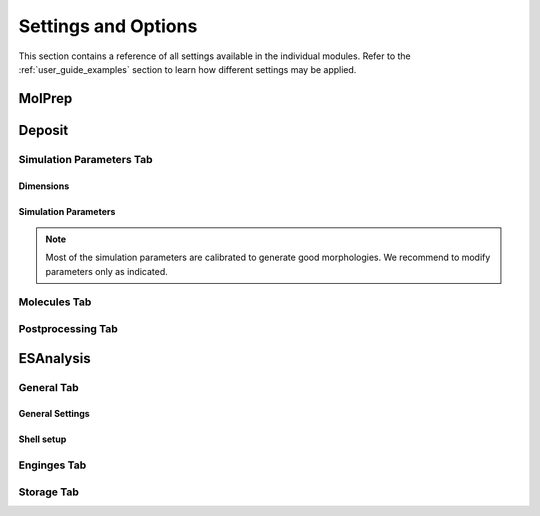 .. _user_guide_settings:

Settings and Options
====================


This section contains a reference of all settings available in the individual modules. Refer to the :ref:`user_guide_examples` section to learn how different settings may be applied.

.. image:: settings/MolPrep.png
   :alt: MolPrep Icon
   :width: 30px
   :align: left

MolPrep
---------

.. this is the table that below represented as html. Change it here and let LLM format it as below.
.. +--------------------+-------------------------------------------------------+----------------+
.. | Setting            | Description                                           | Standard value |
.. +====================+=======================================================+================+
.. | Input Molecule     |Input file in mol, mol2, pdb, cml or xyz format. Refer to the first steps of | N/A            |
.. | File               |:ref:`getting_started_quick_start_setup` for           |                |
.. |                    |instructions how to generate input files.              |                |
.. +--------------------+-------------------------------------------------------+----------------+
.. | Molecule Identifier|A 3-letter numeric string to label the molecule        | ABC (random)   |
.. |                    |throughout the workflow in various output files        |                |
.. -----------------+-------------------------------------------------------+----------------+
.. | Optimize Molecule  |Optimize the molecule with DFT (B3LYP, def2-TZVP)      | True           |
.. |                    |Disable to use the molecular conformation as provided  | (checked)      |
.. |                    |in the inpup file                                      |                |
.. +--------------------+-------------------------------------------------------+----------------+
.. | Compute Dihedral   |Energy profiles for dihedral rotations are computed    | True           |
.. | Forcefield         |to sample different conformations during deposition    | (checked)      |
.. +--------------------+-------------------------------------------------------+----------------+

.. raw:: html

    <table class="docutils" style="width: 100%; table-layout: fixed; border-collapse: collapse;">
        <thead>
            <tr>
                <th style="width: 30%; padding: 8px; border: 1px solid #ddd; text-align: left; overflow-wrap: break-word;">Setting</th>
                <th style="width: 52%; padding: 8px; border: 1px solid #ddd; text-align: left; overflow-wrap: break-word;">Description</th>
                <th style="width: 18%; padding: 8px; border: 1px solid #ddd; text-align: left; overflow-wrap: break-word;">Standard Value</th>
            </tr>
        </thead>
        <tbody>
            <tr>
                <td style="padding: 8px; border: 1px solid #ddd; overflow-wrap: break-word; white-space: normal;">Input Molecule File</td>
                <td style="padding: 8px; border: 1px solid #ddd; overflow-wrap: break-word; white-space: normal;">
                    Input file in mol, mol2, pdb, cml or xyz format. Refer to the first steps of
                    <a href="#getting_started_quick_start_setup">Simulation Setup</a>
                    for instructions on how to generate input files.
                </td>
                <td style="padding: 8px; border: 1px solid #ddd; overflow-wrap: break-word; white-space: normal;">N/A</td>
            </tr>
            <tr>
                <td style="padding: 8px; border: 1px solid #ddd; overflow-wrap: break-word; white-space: normal;">Molecule Identifier</td>
                <td style="padding: 8px; border: 1px solid #ddd; overflow-wrap: break-word; white-space: normal;">
                    A 3-letter numeric string to label the molecule throughout the workflow in various output files.
                </td>
                <td style="padding: 8px; border: 1px solid #ddd; overflow-wrap: break-word; white-space: normal;">ABC (random)</td>
            </tr>
            <tr>
                <td style="padding: 8px; border: 1px solid #ddd; overflow-wrap: break-word; white-space: normal;">Optimize Molecule</td>
                <td style="padding: 8px; border: 1px solid #ddd; overflow-wrap: break-word; white-space: normal;">
                    Optimize the molecule with DFT (B3LYP, def2-TZVP). Disable this option to use the molecular
                    conformation as provided in the input file.
                </td>
                <td style="padding: 8px; border: 1px solid #ddd; overflow-wrap: break-word; white-space: normal;">True (checked)</td>
            </tr>
            <tr>
                <td style="padding: 8px; border: 1px solid #ddd; overflow-wrap: break-word; white-space: normal;">Compute Dihedral Forcefield</td>
                <td style="padding: 8px; border: 1px solid #ddd; overflow-wrap: break-word; white-space: normal;">
                    Energy profiles for dihedral rotations are computed to sample different conformations
                    during deposition.
                </td>
                <td style="padding: 8px; border: 1px solid #ddd; overflow-wrap: break-word; white-space: normal;">True (checked)</td>
            </tr>
        </tbody>
    </table>


.. image:: settings/Deposit3.png
   :alt: Deposit Icon
   :width: 30px
   :align: left

Deposit
--------

Simulation Parameters Tab
^^^^^^^^^^^^^^^^^^^^^^^^^

Dimensions
~~~~~~~~~~~~~~
    
.. This is the table in grid format. Update it here and let the LLM format it as HTML below.
.. +--------------------+-------------------------------------------------------+----------------+
.. | Setting            | Description                                           | Standard value |
.. +====================+=======================================================+================+
.. | Morphology size    | The size of the morphology can be either defined by   | box size       |
.. | defined by         | depositing a certain number of molecules (option      |                |
.. |                    | `number of molecules`) or by providing a certain box  |                |
.. |                    | size that is automatically filled with the required   |                |
.. |                    | number of molecules (option `box size`).              |                |
.. +--------------------+-------------------------------------------------------+----------------+
.. | Number of Molecules| Visible only if Morphology size defined by number of  | 1000 - 4000    |
.. |                    | molecules. Sets the number of molecules in the        |                |
.. |                    | morphology                                            |                |
.. +--------------------+-------------------------------------------------------+----------------+
.. | Cubic box          | Visible only if Morphology size defined by number of  | False          |
.. |                    | molecules. If set, an approximately cubic morphology  |                |
.. |                    | is generated. If disabled, X and Y are required.      |                |
.. +--------------------+-------------------------------------------------------+----------------+
.. | X / A              | Half the box size in x direction in A. Box extends    | 100.0          |
.. |                    | from -Lx to Lx.                                       |                |
.. +--------------------+-------------------------------------------------------+----------------+
.. | Y / A              | Half the box size in y direction in A. Box extends    | 100.0          |
.. |                    | from -Ly to Ly. Recommended: Lx=Ly                    |                |
.. +--------------------+-------------------------------------------------------+----------------+
.. | Z / A              | Box size in z direction (deposition axis) in A.       | 200.0          |
.. |                    | Visible only for Morphology size defined by box size. |                |
.. |                    |                                                       |                |
.. |                    |                                                       |                |
.. +--------------------+-------------------------------------------------------+----------------+
.. | Set total height   | To deposit multilayer systems (multiple Deposit steps)| False          |
.. | for multilayer     | requires to set the same global height in all Deposit | (unchecked)    |
.. |                    | steps. Enable and set the value as described below.   |                |
.. +--------------------+-------------------------------------------------------+----------------+
.. | Total Z / A        | Visible only if "Set total height.." above is enabled.|   200          |
.. |                    | Defines the estimated total box height of your        |                |
.. |                    | multilayer deposition. Needs to be the same value for |                |
.. |                    | all sequential Deposit modules.                       |                |
.. +--------------------+-------------------------------------------------------+----------------+

.. raw:: html

    <table class="docutils" style="width: 100%; table-layout: fixed; border-collapse: collapse;">
        <thead>
            <tr>
                <th style="width: 20%; padding: 8px; border: 1px solid #ddd; text-align: left; overflow-wrap: break-word; white-space: normal;">Setting</th>
                <th style="width: 60%; padding: 8px; border: 1px solid #ddd; text-align: left; overflow-wrap: break-word; white-space: normal;">Description</th>
                <th style="width: 20%; padding: 8px; border: 1px solid #ddd; text-align: left; overflow-wrap: break-word; white-space: normal;">Standard Value</th>
            </tr>
        </thead>
         <tbody>
    <tr>
      <td style="padding: 8px; border: 1px solid #ddd; overflow-wrap: break-word; white-space: normal;">Morphology size</td>
      <td style="padding: 8px; border: 1px solid #ddd; overflow-wrap: break-word; white-space: normal;">The size of the morphology can be either defined by depositing a certain number of molecules (option <code>number of molecules</code>) or by providing a certain box size that is automatically filled with the required number of molecules (option <code>box size</code>).</td>
      <td style="padding: 8px; border: 1px solid #ddd; overflow-wrap: break-word; white-space: normal;">box size</td>
    </tr>
    <tr>
      <td style="padding: 8px; border: 1px solid #ddd; overflow-wrap: break-word; white-space: normal;">Number of Molecules</td>
      <td style="padding: 8px; border: 1px solid #ddd; overflow-wrap: break-word; white-space: normal;">Visible only if Morphology size defined by number of molecules. 
        Sets the number of molecules in the morphology. Number required for ESAnalysis depends on the molecule size.
                    For NPB, 2000 molecules are sufficient. For small molecules such as BPhen, increase to 3000.
        </td>
      <td style="padding: 8px; border: 1px solid #ddd; overflow-wrap: break-word; white-space: normal;">1000-4000</td>
    </tr>
    <tr>
      <td style="padding: 8px; border: 1px solid #ddd; overflow-wrap: break-word; white-space: normal;">Cubic box</td>
      <td style="padding: 8px; border: 1px solid #ddd; overflow-wrap: break-word; white-space: normal;">Visible only if Morphology size defined by number of molecules. If set, an approximately cubic morphology is generated. If disabled, X and Y are required.</td>
      <td style="padding: 8px; border: 1px solid #ddd; overflow-wrap: break-word; white-space: normal;">False</td>
    </tr>
    <tr>
      <td style="padding: 8px; border: 1px solid #ddd; overflow-wrap: break-word; white-space: normal;">X / A</td>
      <td style="padding: 8px; border: 1px solid #ddd; overflow-wrap: break-word; white-space: normal;">Half the box size in x direction in A. Box extends from -Lx to Lx.</td>
      <td style="padding: 8px; border: 1px solid #ddd; overflow-wrap: break-word; white-space: normal;">100.0</td>
    </tr>
    <tr>
      <td style="padding: 8px; border: 1px solid #ddd; overflow-wrap: break-word; white-space: normal;">Y / A</td>
      <td style="padding: 8px; border: 1px solid #ddd; overflow-wrap: break-word; white-space: normal;">Half the box size in y direction in A. Box extends from -Ly to Ly. Recommended: Lx=Ly.</td>
      <td style="padding: 8px; border: 1px solid #ddd; overflow-wrap: break-word; white-space: normal;">100.0</td>
    </tr>
    <tr>
      <td style="padding: 8px; border: 1px solid #ddd; overflow-wrap: break-word; white-space: normal;">Z / A</td>
      <td style="padding: 8px; border: 1px solid #ddd; overflow-wrap: break-word; white-space: normal;">Box size in z direction (deposition axis) in A. Visible only for Morphology size defined by box size.</td>
      <td style="padding: 8px; border: 1px solid #ddd; overflow-wrap: break-word; white-space: normal;">200.0</td>
    </tr>
    <tr>
      <td style="padding: 8px; border: 1px solid #ddd; overflow-wrap: break-word; white-space: normal;">Set total height for multilayer</td>
      <td style="padding: 8px; border: 1px solid #ddd; overflow-wrap: break-word; white-space: normal;">To deposit multilayer systems (multiple Deposit steps) requires setting the same global height in all Deposit steps. Enable and set the value as described below.</td>
      <td style="padding: 8px; border: 1px solid #ddd; overflow-wrap: break-word; white-space: normal;">False (unchecked)</td>
    </tr>
    <tr>
      <td style="padding: 8px; border: 1px solid #ddd; overflow-wrap: break-word; white-space: normal;">Total Z / A</td>
      <td style="padding: 8px; border: 1px solid #ddd; overflow-wrap: break-word; white-space: normal;">Visible only if "Set total height..." above is enabled. Defines the estimated total box height of your multilayer deposition. Needs to be the same value for all sequential Deposit modules.</td>
      <td style="padding: 8px; border: 1px solid #ddd; overflow-wrap: break-word; white-space: normal;">200</td>
    </tr>
  </tbody>
    </table>

Simulation Parameters
~~~~~~~~~~~~~~~~~~~~~

.. note:: Most of the simulation parameters are calibrated to generate good morphologies. We recommend to modify parameters only as indicated.

.. This is the table in grid format. Update it here and let the LLM format it as HTML below.
.. +--------------------+-------------------------------------------------------+----------------+
.. | Setting            | Description                                           | Standard value |
.. +====================+=======================================================+================+
.. | Initial            | Initial temperature of the simulated annealing cycles.| 4000.0         |
.. | Temperature [K]    | *Leave as is*.                                        |                |
.. +--------------------+-------------------------------------------------------+----------------+
.. | Final              | Final temperature of the simulated annealing cycles.  | 300.0          |
.. | Temperature [K]    | *Leave as is*.                                        |                |
.. +--------------------+-------------------------------------------------------+----------------+
.. | SA Acc Temp        | Acceptance temperature of the simulated annealing     | 5.0            |
.. |                    | cycles. *Leave as is*.                                |                |
.. +--------------------+-------------------------------------------------------+----------------+
.. | Number of Steps    | Number of Monte Carlo steps per SA cycle.             | 130000         |
.. |                    | *Leave as is*.                                        |                |
.. +--------------------+-------------------------------------------------------+----------------+
.. | Number of SA       | Number of simulated annealing (SA) cycles per         | 32             |
.. | cycles             | deposition. SA cycles are executed in parallel.       |                |
.. |                    | Optimal performance of deposit is achieved in case of |                |
.. |                    | `Number of SA cycles` = `cpus_per_node`               |                |
.. |                    | We recommend to use no fewer than 20 SA cycles.       |                |
.. +--------------------+-------------------------------------------------------+----------------+
.. | Dihedral moves     | Allow for intramolecular dihedral rotations for       | True           |
.. |                    | flexible molecules. Moves are only executed if        | (checked)      |
.. |                    | `compute Dihedral Forcefield` was enabled in MolPrep. |                |
.. +--------------------+-------------------------------------------------------+----------------+
.. | Postrelaxation     | Number of low-temperature Monte Carlo steps at the    | 100000         |
.. | Steps              | end of each SA cycle. *Leave as is*.                  |                |
.. +--------------------+-------------------------------------------------------+----------------+

.. raw:: html

    <table class="docutils" style="width: 100%; table-layout: fixed; border-collapse: collapse;">
        <thead>
            <tr>
                <th style="width: 25%; padding: 8px; border: 1px solid #ddd; text-align: left; overflow-wrap: break-word; white-space: normal;">Setting</th>
                <th style="width: 57%; padding: 8px; border: 1px solid #ddd; text-align: left; overflow-wrap: break-word; white-space: normal;">Description</th>
                <th style="width: 18%; padding: 8px; border: 1px solid #ddd; text-align: left; overflow-wrap: break-word; white-space: normal;">Standard Value</th>
            </tr>
        </thead>
        <tbody>
            <tr>
                <td style="padding: 8px; border: 1px solid #ddd; overflow-wrap: break-word; white-space: normal;">Initial Temperature [K]</td>
                <td style="padding: 8px; border: 1px solid #ddd; overflow-wrap: break-word; white-space: normal;">
                    Initial temperature of the simulated annealing cycles. <Strong>Leave as is</Strong>.
                </td>
                <td style="padding: 8px; border: 1px solid #ddd; overflow-wrap: break-word; white-space: normal;">4000.0</td>
            </tr>
            <tr>
                <td style="padding: 8px; border: 1px solid #ddd; overflow-wrap: break-word; white-space: normal;">Final Temperature [K]</td>
                <td style="padding: 8px; border: 1px solid #ddd; overflow-wrap: break-word; white-space: normal;">
                    Final temperature of the simulated annealing cycles. <Strong>Leave as is</Strong>.
                </td>
                <td style="padding: 8px; border: 1px solid #ddd; overflow-wrap: break-word; white-space: normal;">300.0</td>
            </tr>
            <tr>
                <td style="padding: 8px; border: 1px solid #ddd; overflow-wrap: break-word; white-space: normal;">SA Acc Temp</td>
                <td style="padding: 8px; border: 1px solid #ddd; overflow-wrap: break-word; white-space: normal;">
                    Acceptance temperature of the simulated annealing cycles. <Strong>Leave as is</Strong>.
                </td>
                <td style="padding: 8px; border: 1px solid #ddd; overflow-wrap: break-word; white-space: normal;">5.0</td>
            </tr>
            <tr>
                <td style="padding: 8px; border: 1px solid #ddd; overflow-wrap: break-word; white-space: normal;">Number of Steps</td>
                <td style="padding: 8px; border: 1px solid #ddd; overflow-wrap: break-word; white-space: normal;">
                    Number of Monte Carlo steps per SA cycle. <Strong>Leave as is</Strong>.
                </td>
                <td style="padding: 8px; border: 1px solid #ddd; overflow-wrap: break-word; white-space: normal;">130000</td>
            </tr>
            <tr>
                <td style="padding: 8px; border: 1px solid #ddd; overflow-wrap: break-word; white-space: normal;">Number of SA cycles</td>
                <td style="padding: 8px; border: 1px solid #ddd; overflow-wrap: break-word; white-space: normal;">
                    Number of simulated annealing (SA) cycles per deposition. SA cycles are executed in parallel.
                    Optimal performance of deposit is achieved in case of <code>Number of SA cycles</code> = <code>cpus_per_node</code>.
                    We recommend using no fewer than 20 SA cycles.
                </td>
                <td style="padding: 8px; border: 1px solid #ddd; overflow-wrap: break-word; white-space: normal;">32</td>
            </tr>
            <tr>
                <td style="padding: 8px; border: 1px solid #ddd; overflow-wrap: break-word; white-space: normal;">Dihedral moves</td>
                <td style="padding: 8px; border: 1px solid #ddd; overflow-wrap: break-word; white-space: normal;">
                    Allow for intramolecular dihedral rotations for flexible molecules. Moves are only executed if
                    <code>compute Dihedral Forcefield</code> was enabled in MolPrep.
                </td>
                <td style="padding: 8px; border: 1px solid #ddd; overflow-wrap: break-word; white-space: normal;">True (checked)</td>
            </tr>
            <tr>
                <td style="padding: 8px; border: 1px solid #ddd; overflow-wrap: break-word; white-space: normal;">Postrelaxation Steps</td>
                <td style="padding: 8px; border: 1px solid #ddd; overflow-wrap: break-word; white-space: normal;">
                    Number of low-temperature Monte Carlo steps at the end of each SA cycle. <Strong>Leave as is</Strong>.
                </td>
                <td style="padding: 8px; border: 1px solid #ddd; overflow-wrap: break-word; white-space: normal;">100000</td>
            </tr>
        </tbody>
    </table>


Molecules Tab
^^^^^^^^^^^^^^^^^^^^^^^^^
.. This is the table in grid format. Update it here and let the LLM format it as HTML below.
.. +--------------------+-------------------------------------------------------+----------------------------+
.. | Setting            | Description                                           | Standard value             |
.. +====================+=======================================================+============================+
.. | Restart from       | Enable to deposit on top of an existing morphology.   | False                      |
.. | existing           | Note that box parameters need to be identical in both |                            |
.. | morphology         | Deposit runs.                                         |                            |
.. +--------------------+-------------------------------------------------------+----------------------------+
.. | Restartfile        | Only visible when Restart enabled. Load file from     | restartfile.zip            |
.. |                    | your hardrive or import from another Deposit run to   |                            |
.. |                    | continue Deposition on the existing morphology.       |                            |
.. +--------------------+-------------------------------------------------------+----------------------------+
.. | Molecules/         | Input molecule file from MolPrep                      | molecule.pdb               |
.. | Molecule           |                                                       |                            |
.. +--------------------+-------------------------------------------------------+----------------------------+
.. | Molecules/         | Input forcefield file from MolPrep                    | molecule_forcefield.spf    |
.. | Forcefield         |                                                       |                            |
.. +--------------------+-------------------------------------------------------+----------------------------+
.. | Molecules/         | In case multiple molecular inputs are supplied via    | 1.0                        |
.. | Mixing Ratio       | the `+` button, adapt this number to define the       |                            |
.. |                    | mixing ratio.                                         |                            |
.. +--------------------+-------------------------------------------------------+----------------------------+

.. raw:: html

    <table class="docutils" style="width: 100%; table-layout: fixed; border-collapse: collapse;">
        <thead>
            <tr>
                <th style="width: 25%; padding: 8px; border: 1px solid #ddd; text-align: left; overflow-wrap: break-word; white-space: normal;">Setting</th>
                <th style="width: 57%; padding: 8px; border: 1px solid #ddd; text-align: left; overflow-wrap: break-word; white-space: normal;">Description</th>
                <th style="width: 18%; padding: 8px; border: 1px solid #ddd; text-align: left; overflow-wrap: break-word; white-space: normal;">Standard Value</th>
            </tr>
        </thead>
        <tbody>
            <tr>
                <td style="padding: 8px; border: 1px solid #ddd; overflow-wrap: break-word; white-space: normal;">Restart from existing morphology</td>
                <td style="padding: 8px; border: 1px solid #ddd; overflow-wrap: break-word; white-space: normal;">
                    Enable to deposit on top of an existing morphology. Note that box parameters need to be identical in both Deposit runs.
                </td>
                <td style="padding: 8px; border: 1px solid #ddd; overflow-wrap: break-word; white-space: normal;">False</td>
            </tr>
            <tr>
                <td style="padding: 8px; border: 1px solid #ddd; overflow-wrap: break-word; white-space: normal;">Restartfile</td>
                <td style="padding: 8px; border: 1px solid #ddd; overflow-wrap: break-word; white-space: normal;">
                    Only visible when Restart enabled. Load file from your hard drive or import from another Deposit run to continue Deposition on the existing morphology.
                </td>
                <td style="padding: 8px; border: 1px solid #ddd; overflow-wrap: break-word; white-space: normal;">restartfile.zip</td>
            </tr>
            <tr>
                <td style="padding: 8px; border: 1px solid #ddd; overflow-wrap: break-word; white-space: normal;">Molecules/Molecule</td>
                <td style="padding: 8px; border: 1px solid #ddd; overflow-wrap: break-word; white-space: normal;">
                    Input molecule file from MolPrep.
                </td>
                <td style="padding: 8px; border: 1px solid #ddd; overflow-wrap: break-word; white-space: normal;">molecule.pdb</td>
            </tr>
            <tr>
                <td style="padding: 8px; border: 1px solid #ddd; overflow-wrap: break-word; white-space: normal;">Molecules/Forcefield</td>
                <td style="padding: 8px; border: 1px solid #ddd; overflow-wrap: break-word; white-space: normal;">
                    Input forcefield file from MolPrep.
                </td>
                <td style="padding: 8px; border: 1px solid #ddd; overflow-wrap: break-word; white-space: normal;">molecule_forcefield.spf</td>
            </tr>
            <tr>
                <td style="padding: 8px; border: 1px solid #ddd; overflow-wrap: break-word; white-space: normal;">Molecules/Mixing Ratio</td>
                <td style="padding: 8px; border: 1px solid #ddd; overflow-wrap: break-word; white-space: normal;">
                    In case multiple molecular inputs are supplied via the <code>+</code> button, adapt this number to define the mixing ratio.
                </td>
                <td style="padding: 8px; border: 1px solid #ddd; overflow-wrap: break-word; white-space: normal;">1.0</td>
            </tr>
        </tbody>
    </table>



Postprocessing Tab
^^^^^^^^^^^^^^^^^^^^^^^^^

.. This is the table in grid format. Update it here and let the LLM format it as HTML below.
.. +--------------------+-------------------------------------------------------+----------------------------+
.. | Setting            | Description                                           | Standard value             |
.. +====================+=======================================================+============================+
.. | Extend             | If PBC was enabled, the morphology can be expanded in | True                       |
.. | morphology         | x and y direction. If checked the final morphology is | (checked)                  |
.. |                    | expanded and provided in the file `structurePBC.cml`. |                            |
.. |                    | **The expanded file is required for ESAnalysis**      |                            |
.. +--------------------+-------------------------------------------------------+----------------------------+
.. | Cut first layer by | The bottom layer may contain artefacts and is         | 7.0                        |
.. | (A)                | cut during expansion. Increase for larger molecules.  |                            |
.. +--------------------+-------------------------------------------------------+----------------------------+

.. raw:: html

    <table class="docutils" style="width: 100%; table-layout: fixed; border-collapse: collapse;">
        <thead>
            <tr>
                <th style="width: 25%; padding: 8px; border: 1px solid #ddd; text-align: left; overflow-wrap: break-word; white-space: normal;">Setting</th>
                <th style="width: 65%; padding: 8px; border: 1px solid #ddd; text-align: left; overflow-wrap: break-word; white-space: normal;">Description</th>
                <th style="width: 20%; padding: 8px; border: 1px solid #ddd; text-align: left; overflow-wrap: break-word; white-space: normal;">Standard Value</th>
            </tr>
        </thead>
        <tbody>
            <tr>
                <td style="padding: 8px; border: 1px solid #ddd; overflow-wrap: break-word; white-space: normal;">Extend morphology</td>
                <td style="padding: 8px; border: 1px solid #ddd; overflow-wrap: break-word; white-space: normal;">
                    If PBC was enabled, the morphology can be expanded in x and y direction. If checked, the final morphology is expanded and provided in the file <code>structurePBC.cml</code>. <strong>The expanded file is required for ESAnalysis</strong>
                </td>
                <td style="padding: 8px; border: 1px solid #ddd; overflow-wrap: break-word; white-space: normal;">True (checked)</td>
            </tr>
            <tr>
                <td style="padding: 8px; border: 1px solid #ddd; overflow-wrap: break-word; white-space: normal;">Cut first layer by (A)</td>
                <td style="padding: 8px; border: 1px solid #ddd; overflow-wrap: break-word; white-space: normal;">
                    The bottom layer may contain artefacts and is cut during expansion. Increase for larger molecules.
                </td>
                <td style="padding: 8px; border: 1px solid #ddd; overflow-wrap: break-word; white-space: normal;">7.0</td>
            </tr>
        </tbody>
    </table>

.. image:: settings/ESAnalysis.png
   :alt: ESAnalysis Icon
   :width: 30px
   :align: left

ESAnalysis
--------------

General Tab
^^^^^^^^^^^^^^^^^^^^^^^^^
General Settings
~~~~~~~~~~~~~~~~

.. This is the table in grid format. Update it here and let the LLM format it as HTML below.
.. +--------------------+-------------------------------------------------------+----------------------------+
.. | Setting            | Description                                           | Standard value             |
.. +====================+=======================================================+============================+
.. | Morphology         | Morphology file from Deposit. Load from your hard     | structurePBC.cml           |
.. |                    | drive or import from the Deposit module in the same   |                            |
.. |                    | workflow. For sufficient environment, use the         |                            |
.. |                    | periodically expanded morphology in `structurePBC.cml`|                            |
.. +--------------------+-------------------------------------------------------+----------------------------+
.. | Compute absolute   | Computes absolute values for ionization potential     | True                       |
.. | levels of IP/EA    | and electron affinity for molecules in the core       | (checked)                  |
.. |                    | shell. Computationally more expensive than disorder.  |                            |
.. |                    | Not required e.g. for mobility of pristine materials. |                            |
.. +--------------------+-------------------------------------------------------+----------------------------+
.. | Compute disorder   | Compute distributions of HOMO and LUMO energies on a  | True                       |
.. |                    | larger set of molecules.                              | (checked)                  |
.. +--------------------+-------------------------------------------------------+----------------------------+
.. | Compute couplings  | Compute electronic couplings for molecules in the     | True                       |
.. |                    | Disorder shell. Computationally insignificant in      | (checked)                  |
.. |                    | comparison to disorder computation.                   |                            |
.. +--------------------+-------------------------------------------------------+----------------------------+

.. raw:: html

    <table class="docutils" style="width: 100%; table-layout: fixed; border-collapse: collapse;">
        <thead>
            <tr>
                <th style="width: 20%; padding: 8px; border: 1px solid #ddd; text-align: left; overflow-wrap: break-word; white-space: normal;">Setting</th>
                <th style="width: 60%; padding: 8px; border: 1px solid #ddd; text-align: left; overflow-wrap: break-word; white-space: normal;">Description</th>
                <th style="width: 20%; padding: 8px; border: 1px solid #ddd; text-align: left; overflow-wrap: break-word; white-space: normal;">Standard Value</th>
            </tr>
        </thead>
        <tbody>
            <tr>
                <td style="padding: 8px; border: 1px solid #ddd; overflow-wrap: break-word; white-space: normal;">Morphology</td>
                <td style="padding: 8px; border: 1px solid #ddd; overflow-wrap: break-word; white-space: normal;">
                    Morphology file from Deposit. Load from your hard drive or import from the Deposit module in the same workflow. For sufficient environment, use the periodically expanded morphology in <code>structurePBC.cml</code>.
                </td>
                <td style="padding: 8px; border: 1px solid #ddd; overflow-wrap: break-word; white-space: normal;">structurePBC.cml</td>
            </tr>
            <tr>
                <td style="padding: 8px; border: 1px solid #ddd; overflow-wrap: break-word; white-space: normal;">Compute absolute levels of IP/EA</td>
                <td style="padding: 8px; border: 1px solid #ddd; overflow-wrap: break-word; white-space: normal;">
                    Computes absolute values for ionization potential and electron affinity for molecules in the core shell. Computationally more expensive than disorder. Not required e.g. for mobility of pristine materials.
                </td>
                <td style="padding: 8px; border: 1px solid #ddd; overflow-wrap: break-word; white-space: normal;">True (checked)</td>
            </tr>
            <tr>
                <td style="padding: 8px; border: 1px solid #ddd; overflow-wrap: break-word; white-space: normal;">Compute disorder</td>
                <td style="padding: 8px; border: 1px solid #ddd; overflow-wrap: break-word; white-space: normal;">
                    Compute distributions of HOMO and LUMO energies on a larger set of molecules.
                </td>
                <td style="padding: 8px; border: 1px solid #ddd; overflow-wrap: break-word; white-space: normal;">True (checked)</td>
            </tr>
            <tr>
                <td style="padding: 8px; border: 1px solid #ddd; overflow-wrap: break-word; white-space: normal;">Compute couplings</td>
                <td style="padding: 8px; border: 1px solid #ddd; overflow-wrap: break-word; white-space: normal;">
                    Compute electronic couplings for molecules in the Disorder shell. Computationally insignificant in comparison to disorder computation.
                </td>
                <td style="padding: 8px; border: 1px solid #ddd; overflow-wrap: break-word; white-space: normal;">True (checked)</td>
            </tr>
        </tbody>
    </table>


Shell setup
~~~~~~~~~~~


.. This is the table in grid format. Update it here and let the LLM format it as HTML below.
.. +---------------------+--------------------------------------------------------------------------------------------+----------------------------+
.. | Setting             | Description                                                                                | Standard value             |
.. +=====================+============================================================================================+============================+
.. | Core Shell /        | Specify how to choose molecules for computation of IP and EA.                              | Number of Molecules        |
.. | Shell size defined  |                                                                                             |                            |
.. | by                  | - **Number of molecules**: Compute IP and EA on the N innermost molecules in the morphology.|                            |
.. |                     | - **Number of molecules of each type**: Compute IP and EA on the N innermost molecules of   |                            |
.. |                     |   each type in the morphology.                                                             |                            |
.. |                     | - **List of Molecule IDs**: Provide a specific list of molecule IDs.                       |                            |
.. +---------------------+--------------------------------------------------------------------------------------------+----------------------------+
.. | Core Shell /        | Number of molecules or molecules of each type on which to compute IP and EA. Reasonable    | 8                          |
.. | Number of molecules | values are between 2 and 8, depending on available resources and required statistics.      |                            |
.. +---------------------+--------------------------------------------------------------------------------------------+----------------------------+
.. | Core Shell /        | Specific list of molecule IDs. IDs can be separated by semicolon, applied as a range using | 43; 57; 79-100             |
.. | List of molecule IDs| a hyphen, or a combination of both.                                                        |                            |
.. +---------------------+--------------------------------------------------------------------------------------------+----------------------------+
.. | Disorder Shell /    | Number of molecules on which to compute HOMO and LUMO disorder. Depending on the available | 200                        |
.. | Number of molecules | resources, 200-400 molecules are recommended for sufficient statistics.                    |                            |
.. +---------------------+--------------------------------------------------------------------------------------------+----------------------------+

.. raw:: html

    <table class="docutils" style="width: 100%; table-layout: fixed; border-collapse: collapse;">
        <thead>
            <tr>
                <th style="width: 20%; padding: 8px; border: 1px solid #ddd; text-align: left; overflow-wrap: break-word; white-space: normal;">Setting</th>
                <th style="width: 60%; padding: 8px; border: 1px solid #ddd; text-align: left; overflow-wrap: break-word; white-space: normal;">Description</th>
                <th style="width: 20%; padding: 8px; border: 1px solid #ddd; text-align: left; overflow-wrap: break-word; white-space: normal;">Standard Value</th>
            </tr>
        </thead>
        <tbody>
            <tr>
                <td style="padding: 8px; border: 1px solid #ddd; overflow-wrap: break-word; white-space: normal;">Core Shell / Shell size defined by</td>
                <td style="padding: 8px; border: 1px solid #ddd; overflow-wrap: break-word; white-space: normal;">
                    Specify how to choose molecules for computation of IP and EA.
                    <ul>
                        <li><strong>Number of molecules</strong>: Compute IP and EA on the N innermost molecules in the morphology.</li>
                        <li><strong>Number of molecules of each type</strong>: Compute IP and EA on the N innermost molecules of each type in the morphology.</li>
                        <li><strong>List of Molecule IDs</strong>: Provide a specific list of molecule IDs.</li>
                    </ul>
                </td>
                <td style="padding: 8px; border: 1px solid #ddd; overflow-wrap: break-word; white-space: normal;">Number of Molecules</td>
            </tr>
            <tr>
                <td style="padding: 8px; border: 1px solid #ddd; overflow-wrap: break-word; white-space: normal;">Core Shell / Number of molecules</td>
                <td style="padding: 8px; border: 1px solid #ddd; overflow-wrap: break-word; white-space: normal;">
                    Number of molecules or molecules of each type on which to compute IP and EA. Reasonable values are between 2 and 8, depending on available resources and required statistics.
                </td>
                <td style="padding: 8px; border: 1px solid #ddd; overflow-wrap: break-word; white-space: normal;">8</td>
            </tr>
            <tr>
                <td style="padding: 8px; border: 1px solid #ddd; overflow-wrap: break-word; white-space: normal;">Core Shell / List of molecule IDs</td>
                <td style="padding: 8px; border: 1px solid #ddd; overflow-wrap: break-word; white-space: normal;">
                    Specific list of molecule IDs. IDs can be separated by semicolon, applied as a range using a hyphen, or a combination of both.
                </td>
                <td style="padding: 8px; border: 1px solid #ddd; overflow-wrap: break-word; white-space: normal;">43; 57; 79-100</td>
            </tr>
            <tr>
                <td style="padding: 8px; border: 1px solid #ddd; overflow-wrap: break-word; white-space: normal;">Disorder Shell / Number of molecules</td>
                <td style="padding: 8px; border: 1px solid #ddd; overflow-wrap: break-word; white-space: normal;">
                    Number of molecules on which to compute HOMO and LUMO disorder. Depending on the available resources, 200-400 molecules are recommended for sufficient statistics.
                </td>
                <td style="padding: 8px; border: 1px solid #ddd; overflow-wrap: break-word; white-space: normal;">200</td>
            </tr>
        </tbody>
    </table>


Enginges Tab
^^^^^^^^^^^^^^^^^^^^^^^^^
.. +--------------------+-------------------------------------------------------+----------------------------+
.. | Setting            | Description                                           | Standard value             |
.. +====================+=======================================================+============================+
.. | Memory per CPU (MB)| Set to the total memory of your node / resource,      | 2000                       |
.. |                    | divided by the number of processors.                  |                            |
.. +--------------------+-------------------------------------------------------+----------------------------+
.. | GW Engine          | The GW step during IP/EA computation can be performed | PySCF                      |
.. |                    | with Turbomole or PySCF. PySCF is integrated in the   |                            |
.. |                    | Nanoscope, Turbomole requires separate installation   |                            |
.. |                    | and license.                                          |                            |
.. +--------------------+-------------------------------------------------------+----------------------------+
.. | Functional GW      | Functional for the GW step. For PySCF, this step is   | PBE0                       |
.. |                    | only calibrated for PBE0. For Turbomole, TMHF is      |                            |
.. |                    | slightly more accurate than PBE0.                     |                            |
.. +--------------------+-------------------------------------------------------+----------------------------+

.. raw:: html

    <table class="docutils" style="width: 100%; table-layout: fixed; border-collapse: collapse;">
        <thead>
            <tr>
                <th style="width: 20%; padding: 8px; border: 1px solid #ddd; text-align: left; overflow-wrap: break-word; white-space: normal;">Setting</th>
                <th style="width: 60%; padding: 8px; border: 1px solid #ddd; text-align: left; overflow-wrap: break-word; white-space: normal;">Description</th>
                <th style="width: 20%; padding: 8px; border: 1px solid #ddd; text-align: left; overflow-wrap: break-word; white-space: normal;">Standard Value</th>
            </tr>
        </thead>
        <tbody>
            <tr>
                <td style="padding: 8px; border: 1px solid #ddd; overflow-wrap: break-word; white-space: normal;">Memory per CPU (MB)</td>
                <td style="padding: 8px; border: 1px solid #ddd; overflow-wrap: break-word; white-space: normal;">
                    Set to the total memory of your node / resource, divided by the number of processors.
                </td>
                <td style="padding: 8px; border: 1px solid #ddd; overflow-wrap: break-word; white-space: normal;">2000</td>
            </tr>
            <tr>
                <td style="padding: 8px; border: 1px solid #ddd; overflow-wrap: break-word; white-space: normal;">GW Engine</td>
                <td style="padding: 8px; border: 1px solid #ddd; overflow-wrap: break-word; white-space: normal;">
                    The GW step during IP/EA computation can be performed with Turbomole or PySCF. PySCF is integrated in the Nanoscope, Turbomole requires separate installation and license.
                </td>
                <td style="padding: 8px; border: 1px solid #ddd; overflow-wrap: break-word; white-space: normal;">PySCF</td>
            </tr>
            <tr>
                <td style="padding: 8px; border: 1px solid #ddd; overflow-wrap: break-word; white-space: normal;">Functional GW</td>
                <td style="padding: 8px; border: 1px solid #ddd; overflow-wrap: break-word; white-space: normal;">
                    Functional for the GW step. For PySCF, this step is only calibrated for PBE0. For Turbomole, TMHF is slightly more accurate than PBE0.
                </td>
                <td style="padding: 8px; border: 1px solid #ddd; overflow-wrap: break-word; white-space: normal;">PBE0</td>
            </tr>
        </tbody>
    </table>


Storage Tab
^^^^^^^^^^^^^^^^^^^^^^^^^

.. +--------------------+-------------------------------------------------------+----------------------------+
.. | Setting            | Description                                           | Standard value             |
.. +====================+=======================================================+============================+
.. | Storage            | ESAnalysis typically runs in a scratch directory      | Workdir                    |
.. | location           | defined during installation. At the end of the run,   |                            |
.. |                    | a certain set of runtime files are copied back to the |                            |
.. |                    | work directory where the job was submitted. In the    |                            |
.. |                    | case of limited space in the Workdir, set to `Scratch`|                            |
.. |                    | to keep runtime files in scratch and only copy main   |                            |
.. |                    | output files back to the work directory.              |                            |
.. +--------------------+-------------------------------------------------------+----------------------------+

.. raw:: html

    <table class="docutils" style="width: 100%; table-layout: fixed; border-collapse: collapse;">
        <thead>
            <tr>
                <th style="width: 20%; padding: 8px; border: 1px solid #ddd; text-align: left; overflow-wrap: break-word; white-space: normal;">Setting</th>
                <th style="width: 60%; padding: 8px; border: 1px solid #ddd; text-align: left; overflow-wrap: break-word; white-space: normal;">Description</th>
                <th style="width: 20%; padding: 8px; border: 1px solid #ddd; text-align: left; overflow-wrap: break-word; white-space: normal;">Standard Value</th>
            </tr>
        </thead>
        <tbody>
            <tr>
                <td style="padding: 8px; border: 1px solid #ddd; overflow-wrap: break-word; white-space: normal;">Storage location</td>
                <td style="padding: 8px; border: 1px solid #ddd; overflow-wrap: break-word; white-space: normal;">
                    ESAnalysis typically runs in a scratch directory defined during installation. At the end of the run, a certain set of runtime files are copied back to the work directory where the job was submitted. In the case of limited space in the Workdir, set to <code>Scratch</code> to keep runtime files in scratch and only copy main output files back to the work directory.
                </td>
                <td style="padding: 8px; border: 1px solid #ddd; overflow-wrap: break-word; white-space: normal;">Workdir</td>
            </tr>
        </tbody>
    </table>


.. ToDo: Check if we want to include settings of analysis tools, once documented in simulation setup section